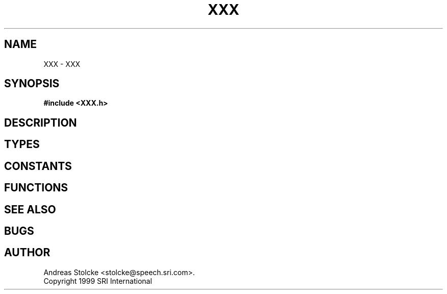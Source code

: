 .\" $Id: TEMPLATE.3,v 1.4 2007/12/19 22:01:46 stolcke Exp $
.TH XXX 3 "$Date: 2007/12/19 22:01:46 $" SRILM
.SH NAME
XXX \- XXX
.SH SYNOPSIS
.nf
.B #include <XXX.h>
.fi
.SH DESCRIPTION
.SH TYPES
.SH CONSTANTS
.SH FUNCTIONS
.SH "SEE ALSO"
.SH BUGS
.SH AUTHOR
Andreas Stolcke <stolcke@speech.sri.com>.
.br
Copyright 1999 SRI International
